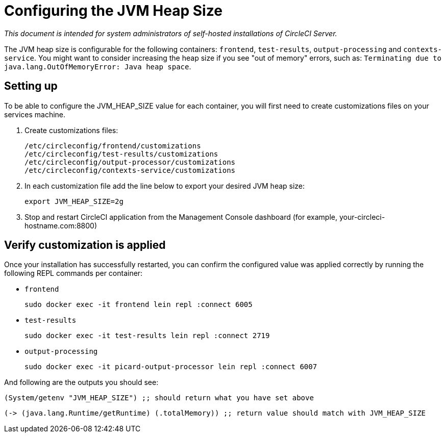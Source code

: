 = Configuring the JVM Heap Size
:page-layout: classic-docs
:page-liquid:
:icons: font
:toc: macro
:toc-title:

[.serveronly]_This document is intended for system administrators of self-hosted installations of CircleCI Server._

The JVM heap size is configurable for the following containers: `frontend`, `test-results`, `output-processing` and `contexts-service`. You might want to consider increasing the heap size if you see "out of memory" errors, such as: `Terminating due to java.lang.OutOfMemoryError: Java heap space`.

== Setting up

To be able to configure the JVM_HEAP_SIZE value for each container, you will first need to create customizations files on your services machine.

1. Create customizations files:
+
```sh
/etc/circleconfig/frontend/customizations
/etc/circleconfig/test-results/customizations
/etc/circleconfig/output-processor/customizations
/etc/circleconfig/contexts-service/customizations
```

2. In each customization file add the line below to export your desired JVM heap size:
+
```sh
export JVM_HEAP_SIZE=2g
```

3. Stop and restart CircleCI application from the Management Console dashboard (for example, your-circleci-hostname.com:8800)


== Verify customization is applied
Once your installation has successfully restarted, you can confirm the configured value was applied correctly by running the following REPL commands per container:


* `frontend`
+
```sh
sudo docker exec -it frontend lein repl :connect 6005
```
* `test-results`
+
```sh
sudo docker exec -it test-results lein repl :connect 2719
```
* `output-processing`
+
```sh
sudo docker exec -it picard-output-processor lein repl :connect 6007
```

And following are the outputs you should see:

```clojure
(System/getenv "JVM_HEAP_SIZE") ;; should return what you have set above
```
```clojure
(-> (java.lang.Runtime/getRuntime) (.totalMemory)) ;; return value should match with JVM_HEAP_SIZE
```
